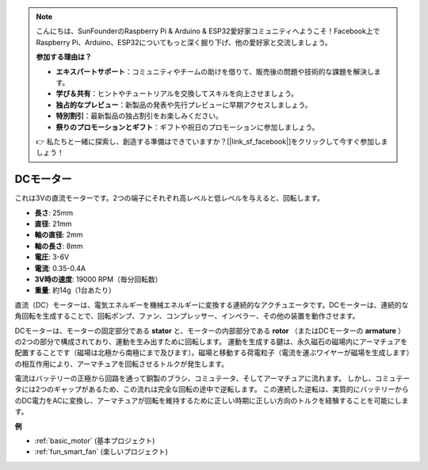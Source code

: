 .. note::

    こんにちは、SunFounderのRaspberry Pi & Arduino & ESP32愛好家コミュニティへようこそ！Facebook上でRaspberry Pi、Arduino、ESP32についてもっと深く掘り下げ、他の愛好家と交流しましょう。

    **参加する理由は？**

    - **エキスパートサポート**：コミュニティやチームの助けを借りて、販売後の問題や技術的な課題を解決します。
    - **学び＆共有**：ヒントやチュートリアルを交換してスキルを向上させましょう。
    - **独占的なプレビュー**：新製品の発表や先行プレビューに早期アクセスしましょう。
    - **特別割引**：最新製品の独占割引をお楽しみください。
    - **祭りのプロモーションとギフト**：ギフトや祝日のプロモーションに参加しましょう。

    👉 私たちと一緒に探索し、創造する準備はできていますか？[|link_sf_facebook|]をクリックして今すぐ参加しましょう！

.. _cpn_motor:

DCモーター
===================

.. image:: img/motor.jpeg
    :align: center

これは3Vの直流モーターです。2つの端子にそれぞれ高レベルと低レベルを与えると、回転します。

* **長さ**: 25mm
* **直径**: 21mm
* **軸の直径**: 2mm
* **軸の長さ**: 8mm
* **電圧**: 3-6V
* **電流**: 0.35-0.4A
* **3V時の速度**: 19000 RPM（毎分回転数）
* **重量**: 約14g（1台あたり）

直流（DC）モーターは、電気エネルギーを機械エネルギーに変換する連続的なアクチュエータです。DCモーターは、連続的な角回転を生成することで、回転ポンプ、ファン、コンプレッサー、インペラー、その他の装置を動作させます。

DCモーターは、モーターの固定部分である **stator** と、モーターの内部部分である **rotor** （またはDCモーターの **armature** ）の2つの部分で構成されており、運動を生み出すために回転します。
運動を生成する鍵は、永久磁石の磁場内にアーマチュアを配置することです（磁場は北極から南極にまで及びます）。磁場と移動する荷電粒子（電流を運ぶワイヤーが磁場を生成します）の相互作用により、アーマチュアを回転させるトルクが発生します。

.. image:: img/motor_sche.png
    :align: center

電流はバッテリーの正極から回路を通って銅製のブラシ、コミュテータ、そしてアーマチュアに流れます。
しかし、コミュテータには2つのギャップがあるため、この流れは完全な回転の途中で逆転します。
この連続した逆転は、実質的にバッテリーからのDC電力をACに変換し、アーマチュアが回転を維持するために正しい時期に正しい方向のトルクを経験することを可能にします。

**例**

* :ref:`basic_motor` (基本プロジェクト)
* :ref:`fun_smart_fan` (楽しいプロジェクト)
